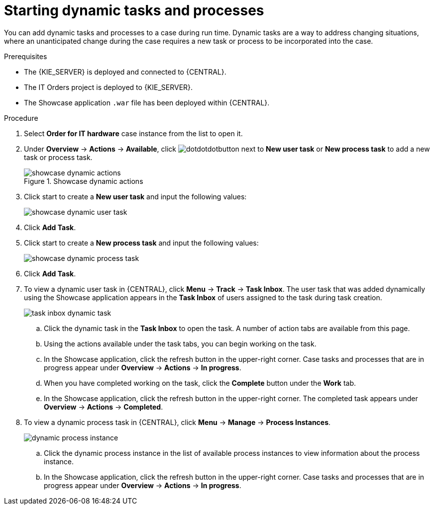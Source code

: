 [id='case-management-showcase-tasks-proc']
= Starting dynamic tasks and processes

You can add dynamic tasks and processes to a case during run time. Dynamic tasks are a way to address changing situations, where an unanticipated change during the case requires a new task or process to be incorporated into the case.

.Prerequisites
* The {KIE_SERVER} is deployed and connected to {CENTRAL}.
* The IT Orders project is deployed to {KIE_SERVER}.
* The Showcase application `.war` file has been deployed within {CENTRAL}.

.Procedure
. Select *Order for IT hardware* case instance from the list to open it.
. Under *Overview* -> *Actions* -> *Available*, click image:cases/dotdotdotbutton.png[] next to *New user task* or *New process task* to add a new task or process task.
+
.Showcase dynamic actions
image::cases/showcase-dynamic-actions.png[]
. Click start to create a *New user task* and input the following values:
+
image::cases/showcase-dynamic-user-task.png[]

. Click *Add Task*.
. Click start to create a *New process task* and input the following values:
+
image::cases/showcase-dynamic-process-task.png[]

. Click *Add Task*.

. To view a dynamic user task in {CENTRAL}, click *Menu* -> *Track* -> *Task Inbox*. The user task that was added dynamically using the Showcase application appears in the *Task Inbox* of users assigned to the task during task creation.
+
image::cases/task-inbox-dynamic-task.png[]
+
.. Click the dynamic task in the *Task Inbox* to open the task. A number of action tabs are available from this page.
.. Using the actions available under the task tabs, you can begin working on the task.
+
.. In the Showcase application, click the refresh button in the upper-right corner. Case tasks and processes that are in progress appear under *Overview* -> *Actions* -> *In progress*.
.. When you have completed working on the task, click the *Complete* button under the *Work* tab.
+
.. In the Showcase application, click the refresh button in the upper-right corner. The completed task appears under *Overview* -> *Actions* -> *Completed*.
+

. To view a dynamic process task in {CENTRAL}, click *Menu* -> *Manage* -> *Process Instances*.
+
image::cases/dynamic-process-instance.png[]
.. Click the dynamic process instance in the list of available process instances to view information about the process instance.
.. In the Showcase application, click the refresh button in the upper-right corner. Case tasks and processes that are in progress appear under *Overview* -> *Actions* -> *In progress*.
